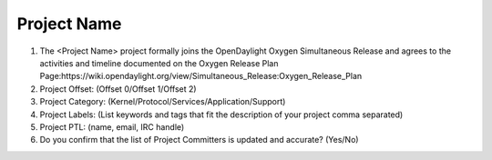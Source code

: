 ============
Project Name
============

1. The <Project Name> project formally joins the OpenDaylight Oxygen Simultaneous Release and agrees to the activities and timeline documented on the Oxygen  Release Plan Page:https://wiki.opendaylight.org/view/Simultaneous_Release:Oxygen_Release_Plan

2. Project Offset: (Offset 0/Offset 1/Offset 2)

3. Project Category: (Kernel/Protocol/Services/Application/Support)

4. Project Labels: (List keywords and tags that fit the description of your project comma separated)

5. Project PTL: (name, email, IRC handle)

6. Do you confirm that the list of Project Committers is updated and accurate? (Yes/No)

